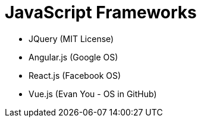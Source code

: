 # JavaScript Frameworks

* JQuery (MIT License)
* Angular.js (Google OS)
* React.js (Facebook OS)
* Vue.js (Evan You - OS in GitHub)